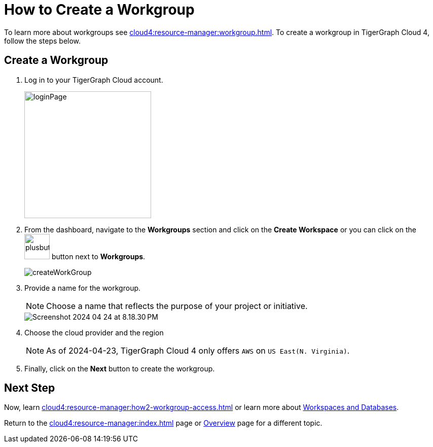 = How to Create a Workgroup
:experimental:

To learn more about workgroups see xref:cloud4:resource-manager:workgroup.adoc[].
To create a workgroup in TigerGraph Cloud 4, follow the steps below.

== Create a Workgroup

[Placeholder for create workgroup screenshot]

. Log in to your TigerGraph Cloud account.
+
image::loginPage.png[width=250]

. From the dashboard, navigate to the btn:[Workgroups] section and click on the btn:[Create Workspace] or you can click on the image:plusbutton.png[width=50,height=50] button next to btn:[Workgroups].
+
image::createWorkGroup.png[]

. Provide a name for the workgroup.
+
[NOTE]
====
Choose a name that reflects the purpose of your project or initiative.
====
+
image::Screenshot 2024-04-24 at 8.18.30 PM.png[]
. Choose the cloud provider and the region
+
[NOTE]
====
As of 2024-04-23, TigerGraph Cloud 4 only offers `AWS` on `US East(N. Virginia)`.
====

. Finally, click on the btn:[Next] button to create the workgroup.

== Next Step

Now, learn xref:cloud4:resource-manager:how2-workgroup-access.adoc[] or learn more about xref:cloud4:resource-manager:workspaces/workspace.adoc[Workspaces and Databases].

Return to the xref:cloud4:resource-manager:index.adoc[] page or xref:cloud4:overview:index.adoc[Overview] page for a different topic.

////
xref:cloud4:resource-manager:workspaces/workspace.adoc[Workspaces and Databases, role=next-button]

[.next-button]
xref:cloud4:resource-manager:workspaces/workspace.adoc[Link Text]

:next-button: pass:[<span class="next-button">xref:cloud4:resource-manager:workspaces/workspace.adoc[Next]</span>]
{next-button}

++++
<a href="cloud4:resource-manager:workspaces/workspace.adoc" class="next-button">Next</a>
++++
////